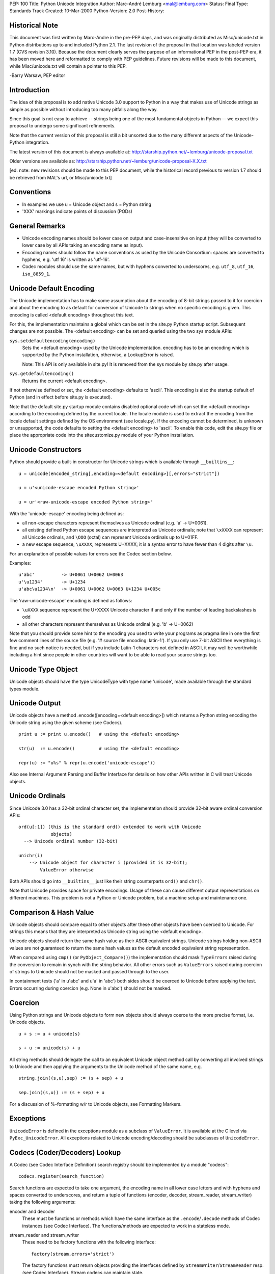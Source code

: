 PEP: 100
Title: Python Unicode Integration
Author: Marc-André Lemburg <mal@lemburg.com>
Status: Final
Type: Standards Track
Created: 10-Mar-2000
Python-Version: 2.0
Post-History:


Historical Note
===============

This document was first written by Marc-Andre in the pre-PEP days,
and was originally distributed as Misc/unicode.txt in Python
distributions up to and included Python 2.1.  The last revision of
the proposal in that location was labeled version 1.7 (CVS
revision 3.10).  Because the document clearly serves the purpose
of an informational PEP in the post-PEP era, it has been moved
here and reformatted to comply with PEP guidelines.  Future
revisions will be made to this document, while Misc/unicode.txt
will contain a pointer to this PEP.

-Barry Warsaw, PEP editor


Introduction
============

The idea of this proposal is to add native Unicode 3.0 support to
Python in a way that makes use of Unicode strings as simple as
possible without introducing too many pitfalls along the way.

Since this goal is not easy to achieve -- strings being one of the
most fundamental objects in Python -- we expect this proposal to
undergo some significant refinements.

Note that the current version of this proposal is still a bit
unsorted due to the many different aspects of the Unicode-Python
integration.

The latest version of this document is always available at:
http://starship.python.net/~lemburg/unicode-proposal.txt

Older versions are available as:
http://starship.python.net/~lemburg/unicode-proposal-X.X.txt

[ed. note: new revisions should be made to this PEP document,
while the historical record previous to version 1.7 should be
retrieved from MAL's url, or Misc/unicode.txt]


Conventions
===========

- In examples we use u = Unicode object and s = Python string

- 'XXX' markings indicate points of discussion (PODs)


General Remarks
===============

- Unicode encoding names should be lower case on output and
  case-insensitive on input (they will be converted to lower case
  by all APIs taking an encoding name as input).

- Encoding names should follow the name conventions as used by the
  Unicode Consortium: spaces are converted to hyphens, e.g. 'utf
  16' is written as 'utf-16'.

- Codec modules should use the same names, but with hyphens
  converted to underscores, e.g. ``utf_8``, ``utf_16``, ``iso_8859_1``.


Unicode Default Encoding
========================

The Unicode implementation has to make some assumption about the
encoding of 8-bit strings passed to it for coercion and about the
encoding to as default for conversion of Unicode to strings when
no specific encoding is given.  This encoding is called <default
encoding> throughout this text.

For this, the implementation maintains a global which can be set
in the site.py Python startup script.  Subsequent changes are not
possible.  The <default encoding> can be set and queried using the
two sys module APIs:

``sys.setdefaultencoding(encoding)``
   Sets the <default encoding> used by the Unicode implementation.
   encoding has to be an encoding which is supported by the
   Python installation, otherwise, a LookupError is raised.

   Note: This API is only available in site.py!  It is
   removed from the sys module by site.py after usage.

``sys.getdefaultencoding()``
   Returns the current <default encoding>.

If not otherwise defined or set, the <default encoding> defaults
to 'ascii'.  This encoding is also the startup default of Python
(and in effect before site.py is executed).

Note that the default site.py startup module contains disabled
optional code which can set the <default encoding> according to
the encoding defined by the current locale.  The locale module is
used to extract the encoding from the locale default settings
defined by the OS environment (see locale.py).  If the encoding
cannot be determined, is unknown or unsupported, the code defaults
to setting the <default encoding> to 'ascii'.  To enable this
code, edit the site.py file or place the appropriate code into the
sitecustomize.py module of your Python installation.


Unicode Constructors
====================

Python should provide a built-in constructor for Unicode strings
which is available through ``__builtins__``::

    u = unicode(encoded_string[,encoding=<default encoding>][,errors="strict"])

    u = u'<unicode-escape encoded Python string>'

    u = ur'<raw-unicode-escape encoded Python string>'

With the 'unicode-escape' encoding being defined as:

- all non-escape characters represent themselves as Unicode
  ordinal (e.g. 'a' -> U+0061).

- all existing defined Python escape sequences are interpreted as
  Unicode ordinals; note that ``\xXXXX`` can represent all Unicode
  ordinals, and ``\OOO`` (octal) can represent Unicode ordinals up to
  U+01FF.

- a new escape sequence, ``\uXXXX``, represents U+XXXX; it is a syntax
  error to have fewer than 4 digits after ``\u``.

For an explanation of possible values for errors see the Codec
section below.

Examples::

    u'abc'          -> U+0061 U+0062 U+0063
    u'\u1234'       -> U+1234
    u'abc\u1234\n'  -> U+0061 U+0062 U+0063 U+1234 U+005c

The 'raw-unicode-escape' encoding is defined as follows:

- ``\uXXXX`` sequence represent the U+XXXX Unicode character if and
  only if the number of leading backslashes is odd

- all other characters represent themselves as Unicode ordinal
  (e.g. 'b' -> U+0062)

Note that you should provide some hint to the encoding you used to
write your programs as pragma line in one the first few comment
lines of the source file (e.g. '# source file encoding: latin-1').
If you only use 7-bit ASCII then everything is fine and no such
notice is needed, but if you include Latin-1 characters not
defined in ASCII, it may well be worthwhile including a hint since
people in other countries will want to be able to read your source
strings too.


Unicode Type Object
===================

Unicode objects should have the type UnicodeType with type name
'unicode', made available through the standard types module.


Unicode Output
==============

Unicode objects have a method .encode([encoding=<default encoding>])
which returns a Python string encoding the Unicode string using the
given scheme (see Codecs).

::

    print u := print u.encode()   # using the <default encoding>

    str(u)  := u.encode()         # using the <default encoding>

    repr(u) := "u%s" % repr(u.encode('unicode-escape'))

Also see Internal Argument Parsing and Buffer Interface for
details on how other APIs written in C will treat Unicode objects.


Unicode Ordinals
================

Since Unicode 3.0 has a 32-bit ordinal character set, the
implementation should provide 32-bit aware ordinal conversion
APIs::

    ord(u[:1]) (this is the standard ord() extended to work with Unicode
                objects)
      --> Unicode ordinal number (32-bit)

    unichr(i)
        --> Unicode object for character i (provided it is 32-bit);
            ValueError otherwise

Both APIs should go into ``__builtins__`` just like their string
counterparts ``ord()`` and ``chr()``.

Note that Unicode provides space for private encodings.  Usage of
these can cause different output representations on different
machines.  This problem is not a Python or Unicode problem, but a
machine setup and maintenance one.


Comparison & Hash Value
=======================

Unicode objects should compare equal to other objects after these
other objects have been coerced to Unicode.  For strings this
means that they are interpreted as Unicode string using the
<default encoding>.

Unicode objects should return the same hash value as their ASCII
equivalent strings.  Unicode strings holding non-ASCII values are
not guaranteed to return the same hash values as the default
encoded equivalent string representation.

When compared using ``cmp()`` (or ``PyObject_Compare()``) the
implementation should mask ``TypeErrors`` raised during the conversion
to remain in synch with the string behavior.  All other errors
such as ``ValueErrors`` raised during coercion of strings to Unicode
should not be masked and passed through to the user.

In containment tests ('a' in u'abc' and u'a' in 'abc') both sides
should be coerced to Unicode before applying the test.  Errors
occurring during coercion (e.g. None in u'abc') should not be
masked.


Coercion
========

Using Python strings and Unicode objects to form new objects
should always coerce to the more precise format, i.e. Unicode
objects.

::

    u + s := u + unicode(s)

    s + u := unicode(s) + u

All string methods should delegate the call to an equivalent
Unicode object method call by converting all involved strings to
Unicode and then applying the arguments to the Unicode method of
the same name, e.g.

::

    string.join((s,u),sep) := (s + sep) + u

    sep.join((s,u)) := (s + sep) + u

For a discussion of %-formatting w/r to Unicode objects, see
Formatting Markers.


Exceptions
==========

``UnicodeError`` is defined in the exceptions module as a subclass of
``ValueError``.  It is available at the C level via
``PyExc_UnicodeError``.  All exceptions related to Unicode
encoding/decoding should be subclasses of ``UnicodeError``.


Codecs (Coder/Decoders) Lookup
==============================

A Codec (see Codec Interface Definition) search registry should be
implemented by a module "codecs"::

    codecs.register(search_function)

Search functions are expected to take one argument, the encoding
name in all lower case letters and with hyphens and spaces
converted to underscores, and return a tuple of functions
(encoder, decoder, stream_reader, stream_writer) taking the
following arguments:

encoder and decoder
    These must be functions or methods which have the same
    interface as the ``.encode``/``.decode`` methods of Codec instances
    (see Codec Interface). The functions/methods are expected to
    work in a stateless mode.

stream_reader and stream_writer
    These need to be factory functions with the following
    interface::

        factory(stream,errors='strict')

    The factory functions must return objects providing the
    interfaces defined by ``StreamWriter``/``StreamReader`` resp.  (see
    Codec Interface).  Stream codecs can maintain state.

    Possible values for errors are defined in the Codec section
    below.

In case a search function cannot find a given encoding, it should
return None.

Aliasing support for encodings is left to the search functions to
implement.

The codecs module will maintain an encoding cache for performance
reasons.  Encodings are first looked up in the cache.  If not
found, the list of registered search functions is scanned.  If no
codecs tuple is found, a LookupError is raised.  Otherwise, the
codecs tuple is stored in the cache and returned to the caller.

To query the Codec instance the following API should be used::

    codecs.lookup(encoding)

This will either return the found codecs tuple or raise a
``LookupError``.


Standard Codecs
===============

Standard codecs should live inside an encodings/ package directory
in the Standard Python Code Library.  The ``__init__.py`` file of that
directory should include a Codec Lookup compatible search function
implementing a lazy module based codec lookup.

Python should provide a few standard codecs for the most relevant
encodings, e.g.

::

    'utf-8':              8-bit variable length encoding
    'utf-16':             16-bit variable length encoding (little/big endian)
    'utf-16-le':          utf-16 but explicitly little endian
    'utf-16-be':          utf-16 but explicitly big endian
    'ascii':              7-bit ASCII codepage
    'iso-8859-1':         ISO 8859-1 (Latin 1) codepage
    'unicode-escape':     See Unicode Constructors for a definition
    'raw-unicode-escape': See Unicode Constructors for a definition
    'native':             Dump of the Internal Format used by Python

Common aliases should also be provided per default, e.g.
'latin-1' for 'iso-8859-1'.

Note: 'utf-16' should be implemented by using and requiring byte
order marks (BOM) for file input/output.

All other encodings such as the CJK ones to support Asian scripts
should be implemented in separate packages which do not get
included in the core Python distribution and are not a part of
this proposal.


Codecs Interface Definition
===========================

The following base class should be defined in the module "codecs".
They provide not only templates for use by encoding module
implementors, but also define the interface which is expected by
the Unicode implementation.

Note that the Codec Interface defined here is well suitable for a
larger range of applications.  The Unicode implementation expects
Unicode objects on input for ``.encode()`` and ``.write()`` and character
buffer compatible objects on input for ``.decode()``.  Output of
``.encode()`` and ``.read()`` should be a Python string and ``.decode()`` must
return an Unicode object.

First, we have the stateless encoders/decoders.  These do not work
in chunks as the stream codecs (see below) do, because all
components are expected to be available in memory.

::

    class Codec:

        """Defines the interface for stateless encoders/decoders.

           The .encode()/.decode() methods may implement different
           error handling schemes by providing the errors argument.
           These string values are defined:

             'strict'  - raise an error (or a subclass)
             'ignore'  - ignore the character and continue with the next
             'replace' - replace with a suitable replacement character;
                         Python will use the official U+FFFD
                         REPLACEMENT CHARACTER for the builtin Unicode
                         codecs.
        """

        def encode(self,input,errors='strict'):

            """Encodes the object input and returns a tuple (output
               object, length consumed).

               errors defines the error handling to apply.  It
               defaults to 'strict' handling.

               The method may not store state in the Codec instance.
               Use StreamCodec for codecs which have to keep state in
               order to make encoding/decoding efficient.
            """

        def decode(self,input,errors='strict'):

            """Decodes the object input and returns a tuple (output
               object, length consumed).

               input must be an object which provides the
               bf_getreadbuf buffer slot.  Python strings, buffer
               objects and memory mapped files are examples of objects
               providing this slot.

               errors defines the error handling to apply.  It
               defaults to 'strict' handling.

               The method may not store state in the Codec instance.
               Use StreamCodec for codecs which have to keep state in
               order to make encoding/decoding efficient.

            """

``StreamWriter`` and ``StreamReader`` define the interface for stateful
encoders/decoders which work on streams.  These allow processing
of the data in chunks to efficiently use memory.  If you have
large strings in memory, you may want to wrap them with ``cStringIO``
objects and then use these codecs on them to be able to do chunk
processing as well, e.g. to provide progress information to the
user.

::

    class StreamWriter(Codec):

        def __init__(self,stream,errors='strict'):

            """Creates a StreamWriter instance.

               stream must be a file-like object open for writing
               (binary) data.

               The StreamWriter may implement different error handling
               schemes by providing the errors keyword argument.
               These parameters are defined:

                 'strict' - raise a ValueError (or a subclass)
                 'ignore' - ignore the character and continue with the next
                 'replace'- replace with a suitable replacement character
            """
            self.stream = stream
            self.errors = errors

        def write(self,object):

            """Writes the object's contents encoded to self.stream.
            """
            data, consumed = self.encode(object,self.errors)
            self.stream.write(data)

        def writelines(self, list):

            """Writes the concatenated list of strings to the stream
               using .write().
            """
            self.write(''.join(list))

        def reset(self):

            """Flushes and resets the codec buffers used for keeping state.

               Calling this method should ensure that the data on the
               output is put into a clean state, that allows appending
               of new fresh data without having to rescan the whole
               stream to recover state.
            """
            pass

        def __getattr__(self,name, getattr=getattr):

            """Inherit all other methods from the underlying stream.
            """
            return getattr(self.stream,name)


    class StreamReader(Codec):

        def __init__(self,stream,errors='strict'):

            """Creates a StreamReader instance.

               stream must be a file-like object open for reading
               (binary) data.

               The StreamReader may implement different error handling
               schemes by providing the errors keyword argument.
               These parameters are defined:

                 'strict' - raise a ValueError (or a subclass)
                 'ignore' - ignore the character and continue with the next
                 'replace'- replace with a suitable replacement character;
            """
            self.stream = stream
            self.errors = errors

        def read(self,size=-1):

            """Decodes data from the stream self.stream and returns the
               resulting object.

               size indicates the approximate maximum number of bytes
               to read from the stream for decoding purposes.  The
               decoder can modify this setting as appropriate.  The
               default value -1 indicates to read and decode as much
               as possible.  size is intended to prevent having to
               decode huge files in one step.

               The method should use a greedy read strategy meaning
               that it should read as much data as is allowed within
               the definition of the encoding and the given size, e.g.
               if optional encoding endings or state markers are
               available on the stream, these should be read too.
            """
            # Unsliced reading:
            if size < 0:
                return self.decode(self.stream.read())[0]

            # Sliced reading:
            read = self.stream.read
            decode = self.decode
            data = read(size)
            i = 0
            while 1:
                try:
                    object, decodedbytes = decode(data)
                except ValueError,why:
                    # This method is slow but should work under pretty
                    # much all conditions; at most 10 tries are made
                    i = i + 1
                    newdata = read(1)
                    if not newdata or i > 10:
                        raise
                    data = data + newdata
                else:
                    return object

        def readline(self, size=None):

            """Read one line from the input stream and return the
               decoded data.

               Note: Unlike the .readlines() method, this method
               inherits the line breaking knowledge from the
               underlying stream's .readline() method -- there is
               currently no support for line breaking using the codec
               decoder due to lack of line buffering.  Subclasses
               should however, if possible, try to implement this
               method using their own knowledge of line breaking.

               size, if given, is passed as size argument to the
               stream's .readline() method.
            """
            if size is None:
                line = self.stream.readline()
            else:
                line = self.stream.readline(size)
            return self.decode(line)[0]

        def readlines(self, sizehint=0):

            """Read all lines available on the input stream
               and return them as list of lines.

               Line breaks are implemented using the codec's decoder
               method and are included in the list entries.

               sizehint, if given, is passed as size argument to the
               stream's .read() method.
            """
            if sizehint is None:
                data = self.stream.read()
            else:
                data = self.stream.read(sizehint)
            return self.decode(data)[0].splitlines(1)

        def reset(self):

            """Resets the codec buffers used for keeping state.

               Note that no stream repositioning should take place.
               This method is primarily intended to be able to recover
               from decoding errors.

            """
            pass

        def __getattr__(self,name, getattr=getattr):

            """ Inherit all other methods from the underlying stream.
            """
            return getattr(self.stream,name)


Stream codec implementors are free to combine the ``StreamWriter`` and
``StreamReader`` interfaces into one class.  Even combining all these
with the Codec class should be possible.

Implementors are free to add additional methods to enhance the
codec functionality or provide extra state information needed for
them to work.  The internal codec implementation will only use the
above interfaces, though.

It is not required by the Unicode implementation to use these base
classes, only the interfaces must match; this allows writing
Codecs as extension types.

As guideline, large mapping tables should be implemented using
static C data in separate (shared) extension modules.  That way
multiple processes can share the same data.

A tool to auto-convert Unicode mapping files to mapping modules
should be provided to simplify support for additional mappings
(see References).


Whitespace
==========

The ``.split()`` method will have to know about what is considered
whitespace in Unicode.


Case Conversion
===============

Case conversion is rather complicated with Unicode data, since
there are many different conditions to respect.  See

    http://www.unicode.org/unicode/reports/tr13/

for some guidelines on implementing case conversion.

For Python, we should only implement the 1-1 conversions included
in Unicode.  Locale dependent and other special case conversions
(see the Unicode standard file SpecialCasing.txt) should be left
to user land routines and not go into the core interpreter.

The methods ``.capitalize()`` and ``.iscapitalized()`` should follow the
case mapping algorithm defined in the above technical report as
closely as possible.


Line Breaks
===========

Line breaking should be done for all Unicode characters having the
B property as well as the combinations CRLF, CR, LF (interpreted
in that order) and other special line separators defined by the
standard.

The Unicode type should provide a ``.splitlines()`` method which
returns a list of lines according to the above specification. See
Unicode Methods.


Unicode Character Properties
============================

A separate module "unicodedata" should provide a compact interface
to all Unicode character properties defined in the standard's
UnicodeData.txt file.

Among other things, these properties provide ways to recognize
numbers, digits, spaces, whitespace, etc.

Since this module will have to provide access to all Unicode
characters, it will eventually have to contain the data from
UnicodeData.txt which takes up around 600kB.  For this reason, the
data should be stored in static C data.  This enables compilation
as shared module which the underlying OS can shared between
processes (unlike normal Python code modules).

There should be a standard Python interface for accessing this
information so that other implementors can plug in their own
possibly enhanced versions, e.g. ones that do decompressing of the
data on-the-fly.


Private Code Point Areas
========================

Support for these is left to user land Codecs and not explicitly
integrated into the core.  Note that due to the Internal Format
being implemented, only the area between ``\uE000`` and ``\uF8FF`` is
usable for private encodings.


Internal Format
===============

The internal format for Unicode objects should use a Python
specific fixed format <PythonUnicode> implemented as 'unsigned
short' (or another unsigned numeric type having 16 bits).  Byte
order is platform dependent.

This format will hold UTF-16 encodings of the corresponding
Unicode ordinals.  The Python Unicode implementation will address
these values as if they were UCS-2 values. UCS-2 and UTF-16 are
the same for all currently defined Unicode character points.
UTF-16 without surrogates provides access to about 64k characters
and covers all characters in the Basic Multilingual Plane (BMP) of
Unicode.

It is the Codec's responsibility to ensure that the data they pass
to the Unicode object constructor respects this assumption.  The
constructor does not check the data for Unicode compliance or use
of surrogates.

Future implementations can extend the 32 bit restriction to the
full set of all UTF-16 addressable characters (around 1M
characters).

The Unicode API should provide interface routines from
<PythonUnicode> to the compiler's wchar_t which can be 16 or 32
bit depending on the compiler/libc/platform being used.

Unicode objects should have a pointer to a cached Python string
object <defenc> holding the object's value using the <default
encoding>.  This is needed for performance and internal parsing
(see Internal Argument Parsing) reasons.  The buffer is filled
when the first conversion request to the <default encoding> is
issued on the object.

Interning is not needed (for now), since Python identifiers are
defined as being ASCII only.

``codecs.BOM`` should return the byte order mark (BOM) for the format
used internally.  The codecs module should provide the following
additional constants for convenience and reference (``codecs.BOM``
will either be ``BOM_BE`` or ``BOM_LE`` depending on the platform)::

    BOM_BE: '\376\377'
      (corresponds to Unicode U+0000FEFF in UTF-16 on big endian
       platforms == ZERO WIDTH NO-BREAK SPACE)

    BOM_LE: '\377\376'
      (corresponds to Unicode U+0000FFFE in UTF-16 on little endian
       platforms == defined as being an illegal Unicode character)

    BOM4_BE: '\000\000\376\377'
      (corresponds to Unicode U+0000FEFF in UCS-4)

    BOM4_LE: '\377\376\000\000'
      (corresponds to Unicode U+0000FFFE in UCS-4)

Note that Unicode sees big endian byte order as being "correct".
The swapped order is taken to be an indicator for a "wrong"
format, hence the illegal character definition.

The configure script should provide aid in deciding whether Python
can use the native ``wchar_t`` type or not (it has to be a 16-bit
unsigned type).


Buffer Interface
================

Implement the buffer interface using the <defenc> Python string
object as basis for ``bf_getcharbuf`` and the internal buffer for
``bf_getreadbuf``.  If ``bf_getcharbuf`` is requested and the <defenc>
object does not yet exist, it is created first.

Note that as special case, the parser marker "s#" will not return
raw Unicode UTF-16 data (which the ``bf_getreadbuf`` returns), but
instead tries to encode the Unicode object using the default
encoding and then returns a pointer to the resulting string object
(or raises an exception in case the conversion fails).  This was
done in order to prevent accidentely writing binary data to an
output stream which the other end might not recognize.

This has the advantage of being able to write to output streams
(which typically use this interface) without additional
specification of the encoding to use.

If you need to access the read buffer interface of Unicode
objects, use the ``PyObject_AsReadBuffer()`` interface.

The internal format can also be accessed using the
'unicode-internal' codec, e.g. via ``u.encode('unicode-internal')``.


Pickle/Marshalling
==================

Should have native Unicode object support.  The objects should be
encoded using platform independent encodings.

Marshal should use UTF-8 and Pickle should either choose
Raw-Unicode-Escape (in text mode) or UTF-8 (in binary mode) as
encoding.  Using UTF-8 instead of UTF-16 has the advantage of
eliminating the need to store a BOM mark.


Regular Expressions
===================

Secret Labs AB is working on a Unicode-aware regular expression
machinery.  It works on plain 8-bit, UCS-2, and (optionally) UCS-4
internal character buffers.

Also see

    http://www.unicode.org/unicode/reports/tr18/

for some remarks on how to treat Unicode REs.


Formatting Markers
==================

Format markers are used in Python format strings.  If Python
strings are used as format strings, the following interpretations
should be in effect::

    '%s': For Unicode objects this will cause coercion of the
          whole format string to Unicode.  Note that you should use
          a Unicode format string to start with for performance
          reasons.

In case the format string is an Unicode object, all parameters are
coerced to Unicode first and then put together and formatted
according to the format string.  Numbers are first converted to
strings and then to Unicode.

::

    '%s': Python strings are interpreted as Unicode
          string using the <default encoding>.  Unicode objects are
          taken as is.

All other string formatters should work accordingly.

Example::

    u"%s %s" % (u"abc", "abc")  ==  u"abc abc"


Internal Argument Parsing
=========================

These markers are used by the ``PyArg_ParseTuple()`` APIs:

"U"
    Check for Unicode object and return a pointer to it

"s"
   For Unicode objects: return a pointer to the object's
   <defenc> buffer (which uses the <default encoding>).

"s#"
   Access to the default encoded version of the Unicode object
   (see Buffer Interface); note that the length relates to
   the length of the default encoded string rather than the
   Unicode object length.

"t#"
    Same as "s#".

"es"
   Takes two parameters: encoding (``const char *``) and buffer
   (``char **``).

   The input object is first coerced to Unicode in the usual
   way and then encoded into a string using the given
   encoding.

   On output, a buffer of the needed size is allocated and
   returned through ``*buffer`` as NULL-terminated string.  The
   encoded may not contain embedded NULL characters.  The
   caller is responsible for calling ``PyMem_Free()`` to free the
   allocated ``*buffer`` after usage.

"es#"
    Takes three parameters: encoding (``const char *``), buffer
    (``char **``) and buffer_len (``int *``).

    The input object is first coerced to Unicode in the usual
    way and then encoded into a string using the given
    encoding.

    If ``*buffer`` is non-NULL, ``*buffer_len`` must be set to
    ``sizeof(buffer)`` on input. Output is then copied to ``*buffer``.

    If ``*buffer`` is NULL, a buffer of the needed size is
    allocated and output copied into it.  ``*buffer`` is then
    updated to point to the allocated memory area.  The caller
    is responsible for calling ``PyMem_Free()`` to free the
    allocated ``*buffer`` after usage.

    In both cases ``*buffer_len`` is updated to the number of
    characters written (excluding the trailing NULL-byte).
    The output buffer is assured to be NULL-terminated.

Examples:

Using "es#" with auto-allocation::

    static PyObject *
    test_parser(PyObject *self,
                PyObject *args)
    {
        PyObject *str;
        const char *encoding = "latin-1";
        char *buffer = NULL;
        int buffer_len = 0;

        if (!PyArg_ParseTuple(args, "es#:test_parser",
                              encoding, &buffer, &buffer_len))
            return NULL;
        if (!buffer) {
            PyErr_SetString(PyExc_SystemError,
                            "buffer is NULL");
            return NULL;
        }
        str = PyString_FromStringAndSize(buffer, buffer_len);
        PyMem_Free(buffer);
        return str;
    }

Using "es" with auto-allocation returning a NULL-terminated string::

    static PyObject *
    test_parser(PyObject *self,
                PyObject *args)
    {
        PyObject *str;
        const char *encoding = "latin-1";
        char *buffer = NULL;

        if (!PyArg_ParseTuple(args, "es:test_parser",
                              encoding, &buffer))
            return NULL;
        if (!buffer) {
            PyErr_SetString(PyExc_SystemError,
                            "buffer is NULL");
            return NULL;
        }
        str = PyString_FromString(buffer);
        PyMem_Free(buffer);
        return str;
    }

Using "es#" with a pre-allocated buffer::

    static PyObject *
    test_parser(PyObject *self,
                PyObject *args)
    {
        PyObject *str;
        const char *encoding = "latin-1";
        char _buffer[10];
        char *buffer = _buffer;
        int buffer_len = sizeof(_buffer);

        if (!PyArg_ParseTuple(args, "es#:test_parser",
                              encoding, &buffer, &buffer_len))
            return NULL;
        if (!buffer) {
            PyErr_SetString(PyExc_SystemError,
                            "buffer is NULL");
            return NULL;
        }
        str = PyString_FromStringAndSize(buffer, buffer_len);
        return str;
    }


File/Stream Output
==================

Since file.write(object) and most other stream writers use the
"s#" or "t#" argument parsing marker for querying the data to
write, the default encoded string version of the Unicode object
will be written to the streams (see Buffer Interface).

For explicit handling of files using Unicode, the standard stream
codecs as available through the codecs module should be used.

The codecs module should provide a short-cut
open(filename,mode,encoding) available which also assures that
mode contains the 'b' character when needed.


File/Stream Input
=================

Only the user knows what encoding the input data uses, so no
special magic is applied.  The user will have to explicitly
convert the string data to Unicode objects as needed or use the
file wrappers defined in the codecs module (see File/Stream
Output).


Unicode Methods & Attributes
============================

All Python string methods, plus::

    .encode([encoding=<default encoding>][,errors="strict"])
       --> see Unicode Output

    .splitlines([include_breaks=0])
       --> breaks the Unicode string into a list of (Unicode) lines;
           returns the lines with line breaks included, if
           include_breaks is true.  See Line Breaks for a
           specification of how line breaking is done.


Code Base
=========

We should use Fredrik Lundh's Unicode object implementation as
basis. It already implements most of the string methods needed
and provides a well written code base which we can build upon.

The object sharing implemented in Fredrik's implementation should
be dropped.


Test Cases
==========

Test cases should follow those in Lib/test/test_string.py and
include additional checks for the Codec Registry and the Standard
Codecs.


References
==========

* Unicode Consortium: http://www.unicode.org/

* Unicode FAQ: http://www.unicode.org/unicode/faq/

* Unicode 3.0: http://www.unicode.org/unicode/standard/versions/Unicode3.0.html

* Unicode-TechReports: http://www.unicode.org/unicode/reports/techreports.html

* Unicode-Mappings: ftp://ftp.unicode.org/Public/MAPPINGS/

* Introduction to Unicode (a little outdated by still nice to read):
  http://www.nada.kth.se/i18n/ucs/unicode-iso10646-oview.html

* For comparison:
  Introducing Unicode to ECMAScript (aka JavaScript) --
  http://www-4.ibm.com/software/developer/library/internationalization-support.html

* IANA Character Set Names:
  ftp://ftp.isi.edu/in-notes/iana/assignments/character-sets

* Discussion of UTF-8 and Unicode support for POSIX and Linux:
  http://www.cl.cam.ac.uk/~mgk25/unicode.html

* Encodings:

  * Overview: http://czyborra.com/utf/

  * UCS-2: http://www.uazone.org/multiling/unicode/ucs2.html

  * UTF-7: Defined in :rfc:`2152`

  * UTF-8: Defined in :rfc:`2279`

  * UTF-16: http://www.uazone.org/multiling/unicode/wg2n1035.html


History of this Proposal
========================

[ed. note: revisions prior to 1.7 are available in the CVS history
of Misc/unicode.txt from the standard Python distribution.  All
subsequent history is available via the CVS revisions on this
file.]

1.7
---

* Added note about the changed behaviour of "s#".

1.6
---

* Changed <defencstr> to <defenc> since this is the name used in the
  implementation.
* Added notes about the usage of <defenc> in
  the buffer protocol implementation.

1.5
---

* Added notes about setting the <default encoding>.
* Fixed some typos (thanks to Andrew Kuchling).
* Changed <defencstr> to <utf8str>.

1.4
---

* Added note about mixed type comparisons and contains tests.
* Changed treating of Unicode objects in format strings (if
  used with ``'%s' % u`` they will now cause the format string to
  be coerced to Unicode, thus producing a Unicode object on
  return).
* Added link to IANA charset names (thanks to Lars
  Marius Garshol).
* Added new codec methods ``.readline()``,
  ``.readlines()`` and ``.writelines()``.

1.3
---

* Added new "es" and "es#" parser markers

1.2
---

* Removed POD about ``codecs.open()``

1.1
---

* Added note about comparisons and hash values.
* Added note about case mapping algorithms.
* Changed stream codecs ``.read()`` and ``.write()`` method
  to match the standard file-like object
  methods (bytes consumed information is no longer returned by
  the methods)

1.0
---

* changed encode Codec method to be symmetric to the decode method
  (they both return (object, data consumed) now and thus become
  interchangeable);
* removed ``__init__`` method of Codec class (the
  methods are stateless) and moved the errors argument down to
  the methods;
* made the Codec design more generic w/r to type
  of input and output objects;
* changed ``StreamWriter.flush`` to ``StreamWriter.reset`` in order to
  avoid overriding the stream's ``.flush()`` method;
* renamed ``.breaklines()`` to ``.splitlines()``;
* renamed the module unicodec to codecs;
* modified the File I/O section to refer to the stream codecs.

0.9
---

* changed errors keyword argument definition;
* added 'replace' error handling;
* changed the codec APIs to accept buffer like
  objects on input;
* some minor typo fixes;
* added Whitespace section and included references for Unicode characters that
  have the whitespace and the line break characteristic;
* added note that search functions can expect lower-case encoding names;
* dropped slicing and offsets in the codec APIs

0.8
---

* added encodings package and raw unicode escape encoding;
* untabified the proposal;
* added notes on Unicode format strings;
* added ``.breaklines()`` method

0.7
---

* added a whole new set of codec APIs;
* added a different encoder lookup scheme;
* fixed some names

0.6
---

* changed "s#" to "t#";
* changed <defencbuf> to <defencstr> holding
  a real Python string object;
* changed Buffer Interface to
  delegate requests to <defencstr>'s buffer interface;
* removed the explicit reference to the unicodec.codecs dictionary (the
  module can implement this in way fit for the purpose);
* removed the settable default encoding;
* move ``UnicodeError`` from unicodec to exceptions;
* "s#" not returns the internal data;
* passed the UCS-2/UTF-16 checking from the Unicode constructor
  to the Codecs

0.5
---

* moved ``sys.bom`` to ``unicodec.BOM``;
* added sections on case mapping,
* private use encodings and Unicode character properties

0.4
---

* added Codec interface, notes on %-formatting,
* changed some encoding details,
* added comments on stream wrappers,
* fixed some discussion points (most important: Internal Format),
* clarified the 'unicode-escape' encoding, added encoding
  references

0.3
---

* added references, comments on codec modules, the internal format,
  bf_getcharbuffer and the RE engine;
* added 'unicode-escape'
  encoding proposed by Tim Peters and fixed repr(u) accordingly

0.2
---

* integrated Guido's suggestions, added stream codecs and file wrapping

0.1
---

* first version

